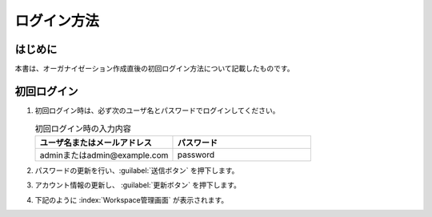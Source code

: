 
============
ログイン方法
============

はじめに
--------

| 本書は、オーガナイゼーション作成直後の初回ログイン方法について記載したものです。


初回ログイン
------------

#. | 初回ログイン時は、必ず次のユーザ名とパスワードでログインしてください。

   .. image:: /images/ja/diagram/login1.png
      :alt: 初回ログイン
      :width: 6.4939in
      :height: 4.56706in

   .. list-table:: 初回ログイン時の入力内容
      :widths: 10 10
      :header-rows: 1
      :align: left
   
      * - ユーザ名またはメールアドレス
        - パスワード
      * - adminまたはadmin@example.com
        - password 

#. | パスワードの更新を行い、:guilabel:`送信ボタン` を押下します。

   .. image:: /images/ja/diagram/login2.png
      :alt: 初回ログイン
      :width: 6.4939in
      :height: 4.56706in

#. | アカウント情報の更新し、 :guilabel:`更新ボタン` を押下します。

   .. image:: /images/ja/diagram/login3.png
      :alt: 初回ログイン
      :width: 6.4939in
      :height: 4.56706in

#. | 下記のように :index:`Workspace管理画面` が表示されます。

   .. image:: /images/ja/diagram/login_workspace.png
      :alt: 初回ログイン
      :width: 6.4939in
      :height: 4.56706in


        
